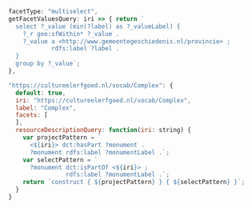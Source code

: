 #+BEGIN_SRC js
    facetType: "multiselect",
    getFacetValuesQuery: iri => { return `
      select ?_value (min(?label) as ?_valueLabel) {
        ?_r geo:sfWithin* ?_value .
        ?_value a <http://www.gemeentegeschiedenis.nl/provincie> ;
                rdfs:label ?label .
      }
      group by ?_value`;
    },
#+END_SRC

#+BEGIN_SRC js
  "https://cultureelerfgoed.nl/vocab/Complex": {
    default: true,
    iri: "https://cultureelerfgoed.nl/vocab/Complex",
    label: "Complex",
    facets: [
    ],
    resourceDescriptionQuery: function(iri: string) {
      var projectPattern = `
        <${iri}> dct:hasPart ?monument .
        ?monument rdfs:label ?monumentLabel .`;
      var selectPattern = `
        ?monument dct:isPartOf <${iri}> ;
                  rdfs:label ?monumentLabel .`;
      return `construct { ${projectPattern} } { ${selectPattern} }`;
    }
  }
#+END_SRC
